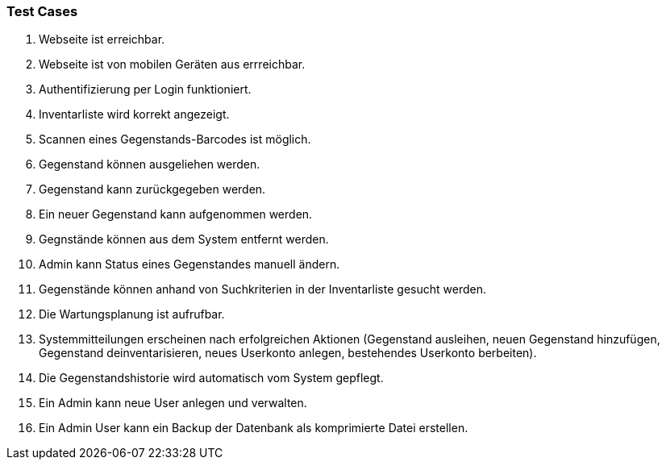 === Test Cases

. Webseite ist erreichbar.
. Webseite ist von mobilen Geräten aus errreichbar. 
. Authentifizierung per Login funktioniert. 
. Inventarliste wird korrekt angezeigt. 
. Scannen eines Gegenstands-Barcodes ist möglich. 
. Gegenstand können ausgeliehen werden. 
. Gegenstand kann zurückgegeben werden. 
. Ein neuer Gegenstand kann aufgenommen werden.
. Gegnstände können aus dem System entfernt werden.
. Admin kann Status eines Gegenstandes manuell ändern.
. Gegenstände können anhand von Suchkriterien in der Inventarliste gesucht werden.
. Die Wartungsplanung ist aufrufbar.
. Systemmitteilungen erscheinen nach erfolgreichen Aktionen (Gegenstand ausleihen, neuen Gegenstand hinzufügen, Gegenstand deinventarisieren, neues Userkonto anlegen, bestehendes Userkonto berbeiten).
. Die Gegenstandshistorie wird automatisch vom System gepflegt.
. Ein Admin kann neue User anlegen und verwalten.
. Ein Admin User kann ein Backup der Datenbank als komprimierte Datei erstellen.
 
